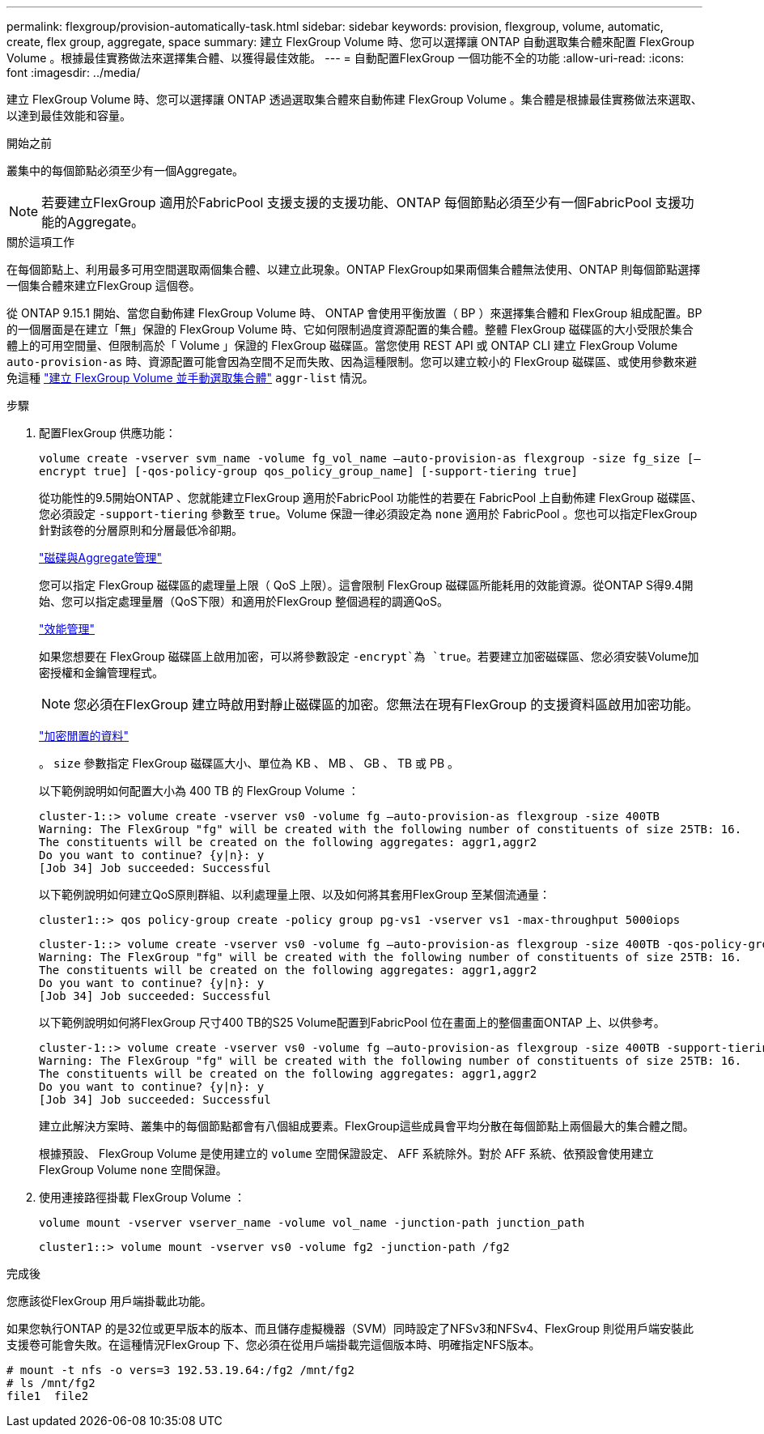 ---
permalink: flexgroup/provision-automatically-task.html 
sidebar: sidebar 
keywords: provision, flexgroup, volume, automatic, create, flex group, aggregate, space 
summary: 建立 FlexGroup Volume 時、您可以選擇讓 ONTAP 自動選取集合體來配置 FlexGroup Volume 。根據最佳實務做法來選擇集合體、以獲得最佳效能。 
---
= 自動配置FlexGroup 一個功能不全的功能
:allow-uri-read: 
:icons: font
:imagesdir: ../media/


[role="lead"]
建立 FlexGroup Volume 時、您可以選擇讓 ONTAP 透過選取集合體來自動佈建 FlexGroup Volume 。集合體是根據最佳實務做法來選取、以達到最佳效能和容量。

.開始之前
叢集中的每個節點必須至少有一個Aggregate。

[NOTE]
====
若要建立FlexGroup 適用於FabricPool 支援支援的支援功能、ONTAP 每個節點必須至少有一個FabricPool 支援功能的Aggregate。

====
.關於這項工作
在每個節點上、利用最多可用空間選取兩個集合體、以建立此現象。ONTAP FlexGroup如果兩個集合體無法使用、ONTAP 則每個節點選擇一個集合體來建立FlexGroup 這個卷。

從 ONTAP 9.15.1 開始、當您自動佈建 FlexGroup Volume 時、 ONTAP 會使用平衡放置（ BP ）來選擇集合體和 FlexGroup 組成配置。BP 的一個層面是在建立「無」保證的 FlexGroup Volume 時、它如何限制過度資源配置的集合體。整體 FlexGroup 磁碟區的大小受限於集合體上的可用空間量、但限制高於「 Volume 」保證的 FlexGroup 磁碟區。當您使用 REST API 或 ONTAP CLI 建立 FlexGroup Volume `auto-provision-as` 時、資源配置可能會因為空間不足而失敗、因為這種限制。您可以建立較小的 FlexGroup 磁碟區、或使用參數來避免這種 link:create-task.html["建立 FlexGroup Volume 並手動選取集合體"] `aggr-list` 情況。

.步驟
. 配置FlexGroup 供應功能：
+
`volume create -vserver svm_name -volume fg_vol_name –auto-provision-as flexgroup -size fg_size [–encrypt true] [-qos-policy-group qos_policy_group_name] [-support-tiering true]`

+
從功能性的9.5開始ONTAP 、您就能建立FlexGroup 適用於FabricPool 功能性的若要在 FabricPool 上自動佈建 FlexGroup 磁碟區、您必須設定 `-support-tiering` 參數至 `true`。Volume 保證一律必須設定為 `none` 適用於 FabricPool 。您也可以指定FlexGroup 針對該卷的分層原則和分層最低冷卻期。

+
link:../disks-aggregates/index.html["磁碟與Aggregate管理"]

+
您可以指定 FlexGroup 磁碟區的處理量上限（ QoS 上限）。這會限制 FlexGroup 磁碟區所能耗用的效能資源。從ONTAP S得9.4開始、您可以指定處理量層（QoS下限）和適用於FlexGroup 整個過程的調適QoS。

+
link:../performance-admin/index.html["效能管理"]

+
如果您想要在 FlexGroup 磁碟區上啟用加密，可以將參數設定 `-encrypt`為 `true`。若要建立加密磁碟區、您必須安裝Volume加密授權和金鑰管理程式。

+

NOTE: 您必須在FlexGroup 建立時啟用對靜止磁碟區的加密。您無法在現有FlexGroup 的支援資料區啟用加密功能。

+
link:../encryption-at-rest/index.html["加密閒置的資料"]

+
。 `size` 參數指定 FlexGroup 磁碟區大小、單位為 KB 、 MB 、 GB 、 TB 或 PB 。

+
以下範例說明如何配置大小為 400 TB 的 FlexGroup Volume ：

+
[listing]
----
cluster-1::> volume create -vserver vs0 -volume fg –auto-provision-as flexgroup -size 400TB
Warning: The FlexGroup "fg" will be created with the following number of constituents of size 25TB: 16.
The constituents will be created on the following aggregates: aggr1,aggr2
Do you want to continue? {y|n}: y
[Job 34] Job succeeded: Successful
----
+
以下範例說明如何建立QoS原則群組、以利處理量上限、以及如何將其套用FlexGroup 至某個流通量：

+
[listing]
----
cluster1::> qos policy-group create -policy group pg-vs1 -vserver vs1 -max-throughput 5000iops
----
+
[listing]
----
cluster-1::> volume create -vserver vs0 -volume fg –auto-provision-as flexgroup -size 400TB -qos-policy-group pg-vs1
Warning: The FlexGroup "fg" will be created with the following number of constituents of size 25TB: 16.
The constituents will be created on the following aggregates: aggr1,aggr2
Do you want to continue? {y|n}: y
[Job 34] Job succeeded: Successful
----
+
以下範例說明如何將FlexGroup 尺寸400 TB的S25 Volume配置到FabricPool 位在畫面上的整個畫面ONTAP 上、以供參考。

+
[listing]
----
cluster-1::> volume create -vserver vs0 -volume fg –auto-provision-as flexgroup -size 400TB -support-tiering true -tiering-policy auto
Warning: The FlexGroup "fg" will be created with the following number of constituents of size 25TB: 16.
The constituents will be created on the following aggregates: aggr1,aggr2
Do you want to continue? {y|n}: y
[Job 34] Job succeeded: Successful
----
+
建立此解決方案時、叢集中的每個節點都會有八個組成要素。FlexGroup這些成員會平均分散在每個節點上兩個最大的集合體之間。

+
根據預設、 FlexGroup Volume 是使用建立的 `volume` 空間保證設定、 AFF 系統除外。對於 AFF 系統、依預設會使用建立 FlexGroup Volume `none` 空間保證。

. 使用連接路徑掛載 FlexGroup Volume ：
+
`volume mount -vserver vserver_name -volume vol_name -junction-path junction_path`

+
[listing]
----
cluster1::> volume mount -vserver vs0 -volume fg2 -junction-path /fg2
----


.完成後
您應該從FlexGroup 用戶端掛載此功能。

如果您執行ONTAP 的是32位或更早版本的版本、而且儲存虛擬機器（SVM）同時設定了NFSv3和NFSv4、FlexGroup 則從用戶端安裝此支援卷可能會失敗。在這種情況FlexGroup 下、您必須在從用戶端掛載完這個版本時、明確指定NFS版本。

[listing]
----
# mount -t nfs -o vers=3 192.53.19.64:/fg2 /mnt/fg2
# ls /mnt/fg2
file1  file2
----